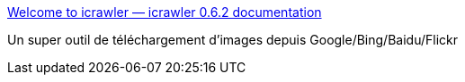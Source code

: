:jbake-type: post
:jbake-status: published
:jbake-title: Welcome to icrawler — icrawler 0.6.2 documentation
:jbake-tags: python,image,download,library,open-source,_mois_août,_année_2019
:jbake-date: 2019-08-28
:jbake-depth: ../
:jbake-uri: shaarli/1566983806000.adoc
:jbake-source: https://nicolas-delsaux.hd.free.fr/Shaarli?searchterm=https%3A%2F%2Ficrawler.readthedocs.io%2Fen%2Flatest%2Findex.html&searchtags=python+image+download+library+open-source+_mois_ao%C3%BBt+_ann%C3%A9e_2019
:jbake-style: shaarli

https://icrawler.readthedocs.io/en/latest/index.html[Welcome to icrawler — icrawler 0.6.2 documentation]

Un super outil de téléchargement d'images depuis Google/Bing/Baidu/Flickr
